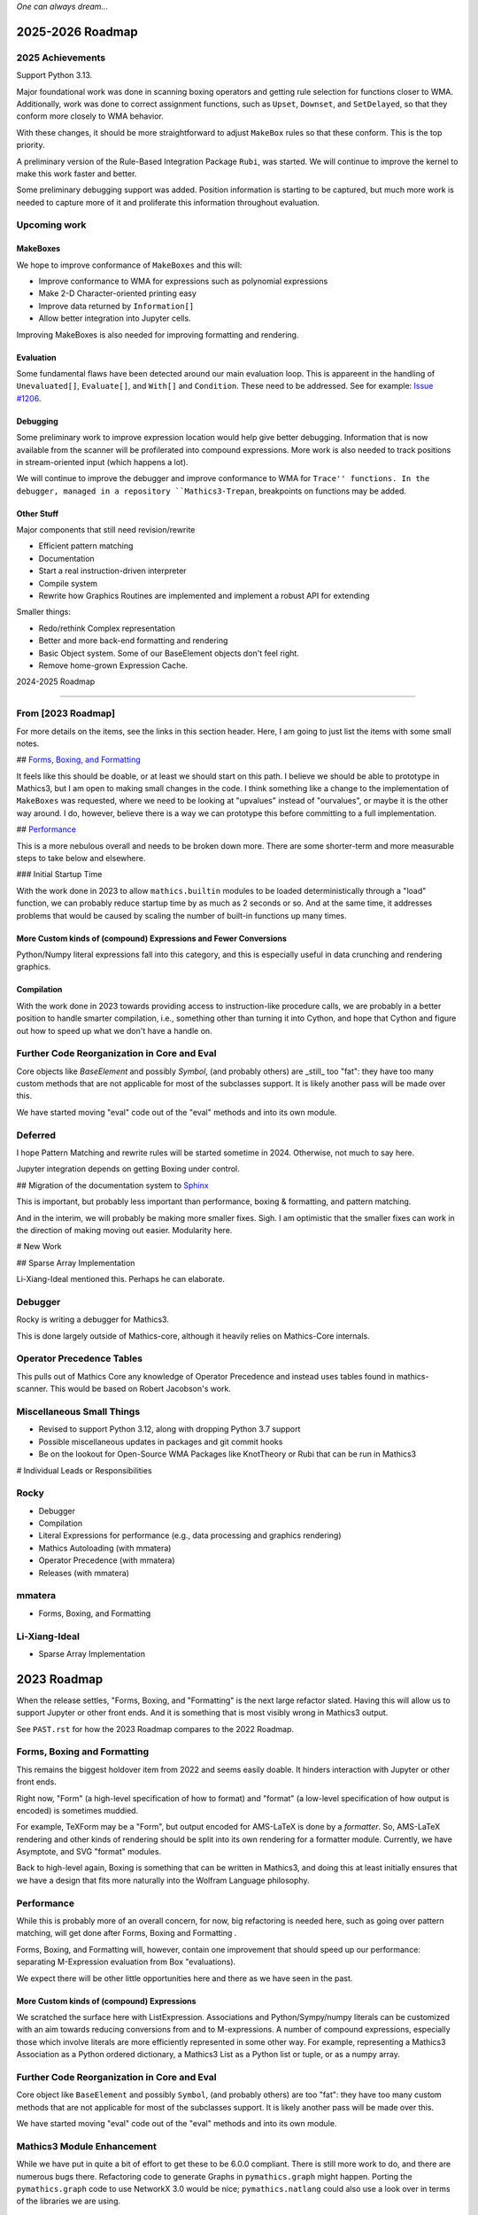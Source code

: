 *One can always dream...*

2025-2026 Roadmap
=================

2025 Achievements
-----------------

Support Python 3.13.

Major foundational work was done in scanning boxing operators and getting rule selection for functions closer to WMA. Additionally, work was done to correct assignment functions, such as ``Upset``, ``Downset``, and ``SetDelayed``, so that they conform more closely to WMA behavior.

With these changes, it should be more straightforward to adjust ``MakeBox`` rules so that these conform. This is the top priority.

A preliminary version of the Rule-Based Integration Package ``Rubi``, was started. We will continue to improve the kernel to make this work faster and better.

Some preliminary debugging support was added. Position information is starting to be captured, but much more work is needed to capture more of it and proliferate this information throughout evaluation.

Upcoming work
-------------

MakeBoxes
++++++++++

We hope to improve conformance of ``MakeBoxes`` and this will:

* Improve conformance to WMA for expressions such as polynomial expressions
* Make 2-D Character-oriented printing easy
* Improve data returned by ``Information[]``
* Allow better integration into Jupyter cells.

Improving MakeBoxes is also needed for improving formatting and rendering.

Evaluation
++++++++++

Some fundamental flaws have been detected around our main evaluation loop. This is appareent in the handling of ``Unevaluated[]``, ``Evaluate[]``, and ``With[]`` and ``Condition``. These need to be addressed. See for example: `Issue #1206 <https://github.com/Mathics3/mathics-core/issues/1206>`_.

Debugging
+++++++++

Some preliminary work to improve expression location would help give better debugging. Information that is now available from the scanner will be profilerated into compound expressions.  More work is also needed to track positions in stream-oriented input (which happens a lot).

We will continue to improve the debugger and improve conformance to WMA for ``Trace'' functions. In the debugger, managed in a repository ``Mathics3-Trepan``, breakpoints on functions may be added.

Other Stuff
+++++++++++

Major components that still need revision/rewrite

* Efficient pattern matching
* Documentation
* Start a real instruction-driven interpreter
* Compile system
* Rewrite how Graphics Routines are implemented and implement a robust API for extending

Smaller things:

* Redo/rethink Complex representation
* Better and more back-end formatting and rendering
* Basic Object system. Some of our BaseElement objects don't feel right.
* Remove home-grown Expression Cache.


2024-2025 Roadmap

=================

From [2023 Roadmap]
--------------------

For more details on the items, see the links in this section header. Here, I am going to just list the items with some small notes.

## `Forms, Boxing, and Formatting <https://github.com/Mathics3/mathics-core/blob/master/FUTURE.rst#2023-roadmap>`_

It feels like this should be doable, or at least we should start on this path. I believe we should be able to prototype in Mathics3, but I am open to making small changes in the code. I think something like a change to the implementation of ``MakeBoxes`` was requested, where we need to be looking at "upvalues" instead of "ourvalues", or maybe it is the other way around. I do, however, believe there is a way we can prototype this before committing to a full implementation.

## `Performance <https://github.com/Mathics3/mathics-core/blob/master/FUTURE.rst#2023-roadmap>`_

This is a more nebulous overall and needs to be broken down more. There are some shorter-term and more measurable steps to take below and elsewhere.

### Initial Startup Time

With the work done in 2023 to allow ``mathics.builtin`` modules to be loaded deterministically through a "load" function, we can probably reduce startup time by as much as 2 seconds or so. And at the same time, it addresses problems that would be caused by scaling the number of built-in functions up many times.

More Custom kinds of (compound) Expressions and Fewer Conversions
+++++++++++++++++++++++++++++++++++++++++++++++++++++++++++++++++

Python/Numpy literal expressions fall into this category, and this is especially useful in data crunching and rendering graphics.

Compilation
++++++++++++

With the work done in 2023 towards providing access to instruction-like procedure calls, we are probably in a better position to handle smarter compilation, i.e., something other than turning it into Cython, and hope that Cython and figure out how to speed up what we don't have a handle on.

Further Code Reorganization in Core and Eval
--------------------------------------------

Core objects like `BaseElement` and possibly `Symbol`, (and
probably others) are _still_ too "fat": they have too many custom methods that
are not applicable for most of the subclasses support.  It is likely
another pass will be made over this.

We have started moving "eval" code out of the "eval" methods and into its own module.

Deferred
---------

I hope Pattern Matching and rewrite rules will be started sometime in 2024. Otherwise, not much to say here.

Jupyter integration depends on getting Boxing under control.

## Migration of the documentation system to  `Sphinx <https://www.sphinx-doc.org>`_

This is important, but probably less important than performance, boxing & formatting, and pattern matching.

And in the interim, we will probably be making more smaller fixes. Sigh. I am optimistic that the smaller fixes can work in the direction of making moving out easier. Modularity here.

# New Work

## Sparse Array Implementation

Li-Xiang-Ideal mentioned this. Perhaps he can elaborate.

Debugger
--------

Rocky is writing a debugger for Mathics3.

This is done largely outside of Mathics-core, although it heavily relies on Mathics-Core internals.

Operator Precedence Tables
--------------------------

This pulls out of Mathics Core any knowledge of Operator Precedence and instead uses tables found in mathics-scanner.
This would be based on Robert Jacobson's work.

Miscellaneous Small Things
---------------------------

* Revised to support Python 3.12, along with dropping Python 3.7 support
* Possible miscellaneous updates in packages and git commit hooks
* Be on the lookout for Open-Source WMA Packages like KnotTheory or Rubi that can be run in Mathics3

# Individual Leads or Responsibilities

Rocky
-----

- Debugger
- Compilation
- Literal Expressions for performance (e.g., data processing and graphics rendering)
- Mathics Autoloading (with mmatera)
- Operator Precedence (with mmatera)
- Releases (with mmatera)

mmatera
-------

- Forms, Boxing, and Formatting

Li-Xiang-Ideal
--------------

- Sparse Array Implementation


2023 Roadmap
============


When the release settles, "Forms, Boxing, and "Formatting" is the next
large refactor slated.  Having this will allow us to support Jupyter or other front
ends. And it is something that is most visibly wrong in Mathics3 output.

See ``PAST.rst`` for how the 2023 Roadmap compares to the 2022 Roadmap.

Forms, Boxing and Formatting
----------------------------

This remains the biggest holdover item from 2022 and seems easily doable.
It hinders interaction with Jupyter or other front ends.

Right now, "Form" (a high-level specification of how to format) and
"format" (a low-level specification of how output is encoded) is sometimes muddied.

For example, TeXForm may be a "Form", but output encoded for AMS-LaTeX is done by a *formatter*.
So, AMS-LaTeX rendering and other kinds of rendering should be split into its own rendering for a formatter module.
Currently, we have Asymptote, and SVG "format" modules.

Back to high-level again, Boxing is something that can be written in Mathics3, and doing this at least initially ensures that we have a design that fits more naturally
into the Wolfram Language philosophy.


Performance
-----------

While this is probably more of an overall concern, for now, big refactoring is needed here, such as
going over pattern matching, will get done after Forms, Boxing and Formatting .

Forms, Boxing, and Formatting will, however, contain one improvement that
should speed up our performance: separating M-Expression evaluation from
Box "evaluations).

We expect there will be other little opportunities here and there as we have seen in the past.


More Custom kinds of (compound) Expressions
+++++++++++++++++++++++++++++++++++++++++++

We scratched the surface here with ListExpression. Associations and Python/Sympy/numpy literals can be customized with an aim towards reducing conversions from and to M-expressions.
A number of compound expressions, especially those which involve literals are more efficiently represented in some other way. For example,
representing a Mathics3 Association as a Python ordered dictionary, a Mathics3 List as a Python list or tuple, or as a numpy array.


Further Code Reorganization in Core and Eval
--------------------------------------------

Core object like ``BaseElement`` and possibly ``Symbol``, (and
probably others) are too "fat": they have too many custom methods that
are not applicable for most of the subclasses support.  It is likely
another pass will be made over this.

We have started moving "eval" code out of the "eval" methods and into its own module.

Mathics3 Module Enhancement
---------------------------

While we have put in quite a bit of effort to get these to be 6.0.0 compliant. There is still more work to do, and there are numerous bugs there.
Refactoring code to generate Graphs in ``pymathics.graph`` might happen. Porting the ``pymathics.graph`` code to use NetworkX 3.0 would be nice;
``pymathics.natlang`` could also use a look over in terms of the libraries we are using.

Python upgrades
---------------

After Mathics3 Version 6.0.0, Python 3.6 will be dropped, and possibly 3.7. Changes are needed to support 3.11, so we will be focusing on 3.8 to 3.11.

We have gradually been using a more modern Python programming style
and idioms: more type annotation, use of ``isort`` (order Python
imports), ``black`` (code formatting), and ``flake8`` (Python lint
checking).


Deferred
--------

As mentioned before, pattern-matching revision is for later. `This
discussion
<https://github.com/Mathics3/mathics-core/discussions/800>`_ is a
placeholder for this discussion.

Overhauling the documentation to use something better supported and
more mainstream, like Sphinx, is deferred. This would really be nice to
have, but it will require a bit of effort and detracts from all of the other work that is needed.

We will probably try this out in a limited basis in one of the Mathics3 modules.

Speaking of Mathics3 Modules, there are probably various scoping/context issues that Mathics3 modules make more apparent.
This will is deferred for now.

Way down the line, is converting to a more sequence-based interpreter which is needed for JIT'ing and better Compilation support.

Likewise, speeding up startup time via saving and loading an image is something that is more of a long-term goal.

Things in this section can change, depending on the help we can get.


Miscellaneous
-------------

No doubt there will be numerous bug fixes, and builtin-function additions especially now that we have a better framework to support this kind of growth.
Some of the smaller deferred issues refactorings may get addressed.

As always, where and how fast things grow here depends on help available.


2022 Roadmap
=============

Code reorganization and Refactoring
-----------------------------------

This has been the biggest impediment to doing just about anything else.

Boxing and Formatting
+++++++++++++++++++++

We will isolate and make more scalable how boxing and top-level formatting is done. This will happen right after release 5.0.0

API Expansion
+++++++++++++

We have an API for graphics3d which is largely used for many Graphics 3D objects like spheres and regular polyhedra. However, this needs to get expanded for Plotting.

An API for JSON 2D plotting is needed too.

Execution Performance
----------------------

While we have made a start on this in 5.0, much more is needed.

We have only gone over the top-level evaluation for compound expressions.
The following evaluation phases need to be gone over and revised:

* pattern-matching and rewrite rules
* apply steps

With respect to top-level evaluation, we have only scratched the surface of what can be done with evaluation specialization. We currently have a kind of specialization for Lists. Possibly the same is needed for Associations.

This work will continue after the 5.0.0 release. We expect plotting will be faster by the next release or major release.

Being able to run existing WMA packages
----------------------------------------

Sadly, Mathics cannot run most of the open-source WMA packages.

In particular we would like to see the following run:

* Rubi
* KnotTheory

This is a longer-term goal.

Documentation System
--------------------

The current home-grown documentation should be replaced with Sphynx and autodoc.

Compilation
-----------

Compilation is a rather unsophisticated process by trying to speed up Python code using llvmlite. The gains here will always be small compared the kinds of gains a compiler can get. However in order to even be able to contemplate writing a compiler (let alone say a JIT compiler), the code base needs to be made to work more like a traditional interpreter. Some work will be needed just to be able or create a sequence of instructions to run.

Right now the interpreter is strictly a tree interpreter.

Simpler Things
---------------

There have been a number of things that have been deferred:

* Using unicode symbols in output
* Making StandardOutput of polynomials match WMA
* Finish reorganizing Builtin Functions so that the structure matches is more logical
* Adding more Graphics Primitives
* Working on Jupyter integrations

In some cases like the first two items these are easy, and more important things have prevented doing this. In some cases like the last two, there are more foundational work that should be done first.


2021 Roadmap
=============


Graphics3D
----------

With 4.0.0, we have started defining a Graphics3D protocol.  It is
currently expressed in JSON. There is an independent `threejs-based
module
<https://www.npmjs.com/package/@mathicsorg/mathics-threejs-backend>`_
to implement this. Tiago Cavalcante Trindade is responsible for this
code and for modernizing our JavaScript, and it use in threejs.

We expect a lot more to come. For example UniformPolyhedra is too new
to have been able to make this release.

We also need to define a protocol and implementation for 2D Graphics.


Boxing, Formatting, Forms
-------------------------

While we have started to segregate boxing (bounding-box layout) and
formatting (translation to a conventional rendering format or
language), a lot more work needs to be done.

Also, a lot more Forms should be defined. And those that exist, like
TeXForm, and StandardForm, could use improvement.

This area is still a big mess.

Jupyter and other Front Ends
----------------------------

Although we had planned to move forward on this previously, it now
appears that we should nail down some of the above better, before
undertaking. Jupyter uses a wire protocol, and we still have
work to do in defining the interfaces mentioned above.

That said, this is still on the horizon.

Interest has also been expressed in WebGL, and Flask front ends. But
these too will require us to have better protocols defined and in
place.


Documentation
-------------

Sometime around release 4.0.0, all of the code related to producing
documentation in LaTeX and in Mathics Django, and running doctests
will be split off and put into its own git repository.

I've spent a lot of time banging on this to try to get to be
less fragile, more modular, more intelligible, but it still needs a
*lot* more work and still it is very fragile.

Also, there is much to do on the editor side of things in terms of
reorganizing sections (which also implies reorganizing the builtin
module structure, since those are tightly bound together).

We still need to convert this into Sphinx-based, with its doctest.  We
also need to be able to extract information in sphinx/RsT format
rather than its home-brew markup language, which is sort of XML like.

Performance
-----------

This is one area where we know a lot about what *kinds* of things need
to be done, but have barely scratched the surface here.

The current implementation is pretty bare bones.

We have problems with recursion, memory consumption, loading time, and overall speed in computation.

Support for External Packages
-----------------------------

I would have liked to have seen this going earlier. However right now
Mathics is still at too primitive a level for any serious package to
be run on it. This will change at some point though.

Support for Mathematica Language Levels
---------------------------------------

This is something that I think would be extremely useful and is
straightforward to do someone has used Mathematica over the years
knows it well. I think most of this could be supported in Mathics3 ode
itself and loaded as packages. Any takers?
